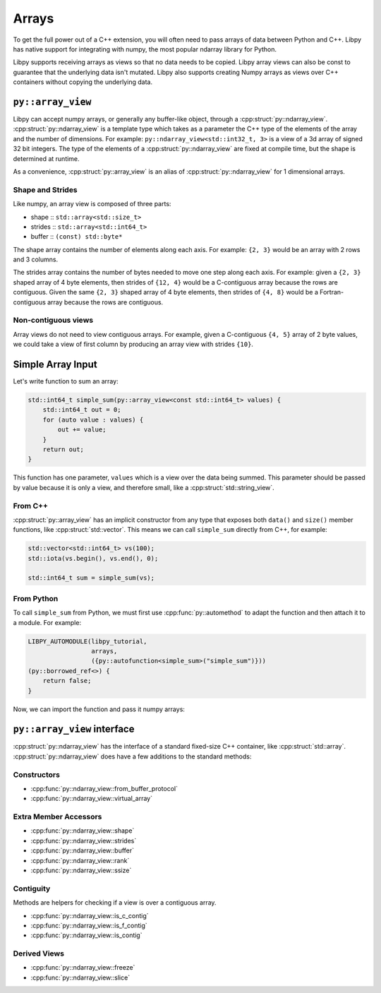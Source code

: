 ======
Arrays
======

To get the full power out of a C++ extension, you will often need to pass arrays of data between Python and C++.
Libpy has native support for integrating with numpy, the most popular ndarray library for Python.

Libpy supports receiving arrays as views so that no data needs to be copied.
Libpy array views can also be const to guarantee that the underlying data isn't mutated.
Libpy also supports creating Numpy arrays as views over C++ containers without copying the underlying data.

``py::array_view``
==================

Libpy can accept numpy arrays, or generally any buffer-like object, through a :cpp:struct:`py::ndarray_view`.
:cpp:struct:`py::ndarray_view` is a template type which takes as a parameter the C++ type of the elements of the array and the number of dimensions.
For example: ``py::ndarray_view<std::int32_t, 3>`` is a view of a 3d array of signed 32 bit integers.
The type of the elements of a :cpp:struct:`py::ndarray_view` are fixed at compile time, but the shape is determined at runtime.

As a convenience, :cpp:struct:`py::array_view` is an alias of :cpp:struct:`py::ndarray_view` for 1 dimensional arrays.

Shape and Strides
-----------------

Like numpy, an array view is composed of three parts:

- shape :: ``std::array<std::size_t>``
- strides :: ``std::array<std::int64_t>``
- buffer :: ``(const) std::byte*``

The shape array contains the number of elements along each axis.
For example: ``{2, 3}`` would be an array with 2 rows and 3 columns.

The strides array contains the number of bytes needed to move one step along each axis.
For example: given a ``{2, 3}`` shaped array of 4 byte elements, then strides of ``{12, 4}`` would be a C-contiguous array because the rows are contiguous.
Given the same ``{2, 3}`` shaped array of 4 byte elements, then strides of ``{4, 8}`` would be a Fortran-contiguous array because the rows are contiguous.

Non-contiguous views
--------------------

Array views do not need to view contiguous arrays.
For example, given a C-contiguous ``{4, 5}`` array of 2 byte values, we could take a view of first column by producing an array view with strides ``{10}``.

Simple Array Input
==================

Let's write function to sum an array:

.. code-block:: c++

   std::int64_t simple_sum(py::array_view<const std::int64_t> values) {
       std::int64_t out = 0;
       for (auto value : values) {
           out += value;
       }
       return out;
   }

This function has one parameter, ``values`` which is a view over the data being summed.
This parameter should be passed by value because it is only a view, and therefore small, like a :cpp:struct:`std::string_view`.

From C++
--------

:cpp:struct:`py::array_view` has an implicit constructor from any type that exposes both ``data()`` and ``size()`` member functions, like :cpp:struct:`std::vector`.
This means we can call ``simple_sum`` directly from C++, for example:

.. code-block:: c++

   std::vector<std::int64_t> vs(100);
   std::iota(vs.begin(), vs.end(), 0);

   std::int64_t sum = simple_sum(vs);

From Python
-----------

To call ``simple_sum`` from Python, we must first use :cpp:func:`py::automethod` to adapt the function and then attach it to a module.
For example:

.. code-block::

   LIBPY_AUTOMODULE(libpy_tutorial,
                    arrays,
                    ({py::autofunction<simple_sum>("simple_sum")}))
   (py::borrowed_ref<>) {
       return false;
   }

Now, we can import the function and pass it numpy arrays:

.. ipython:: python

   import numpy as np
   from libpy_tutorial.arrays import simple_sum
   arr = np.arange(10); arr
   simple_sum(arr)

``py::array_view`` interface
============================

:cpp:struct:`py::ndarray_view` has the interface of a standard fixed-size C++ container, like :cpp:struct:`std::array`.
:cpp:struct:`py::ndarray_view` does have a few additions to the standard methods:

Constructors
------------

- :cpp:func:`py::ndarray_view::from_buffer_protocol`
- :cpp:func:`py::ndarray_view::virtual_array`

Extra Member Accessors
----------------------

- :cpp:func:`py::ndarray_view::shape`
- :cpp:func:`py::ndarray_view::strides`
- :cpp:func:`py::ndarray_view::buffer`
- :cpp:func:`py::ndarray_view::rank`
- :cpp:func:`py::ndarray_view::ssize`

Contiguity
----------

Methods are helpers for checking if a view is over a contiguous array.

- :cpp:func:`py::ndarray_view::is_c_contig`
- :cpp:func:`py::ndarray_view::is_f_contig`
- :cpp:func:`py::ndarray_view::is_contig`

Derived Views
-------------

- :cpp:func:`py::ndarray_view::freeze`
- :cpp:func:`py::ndarray_view::slice`
